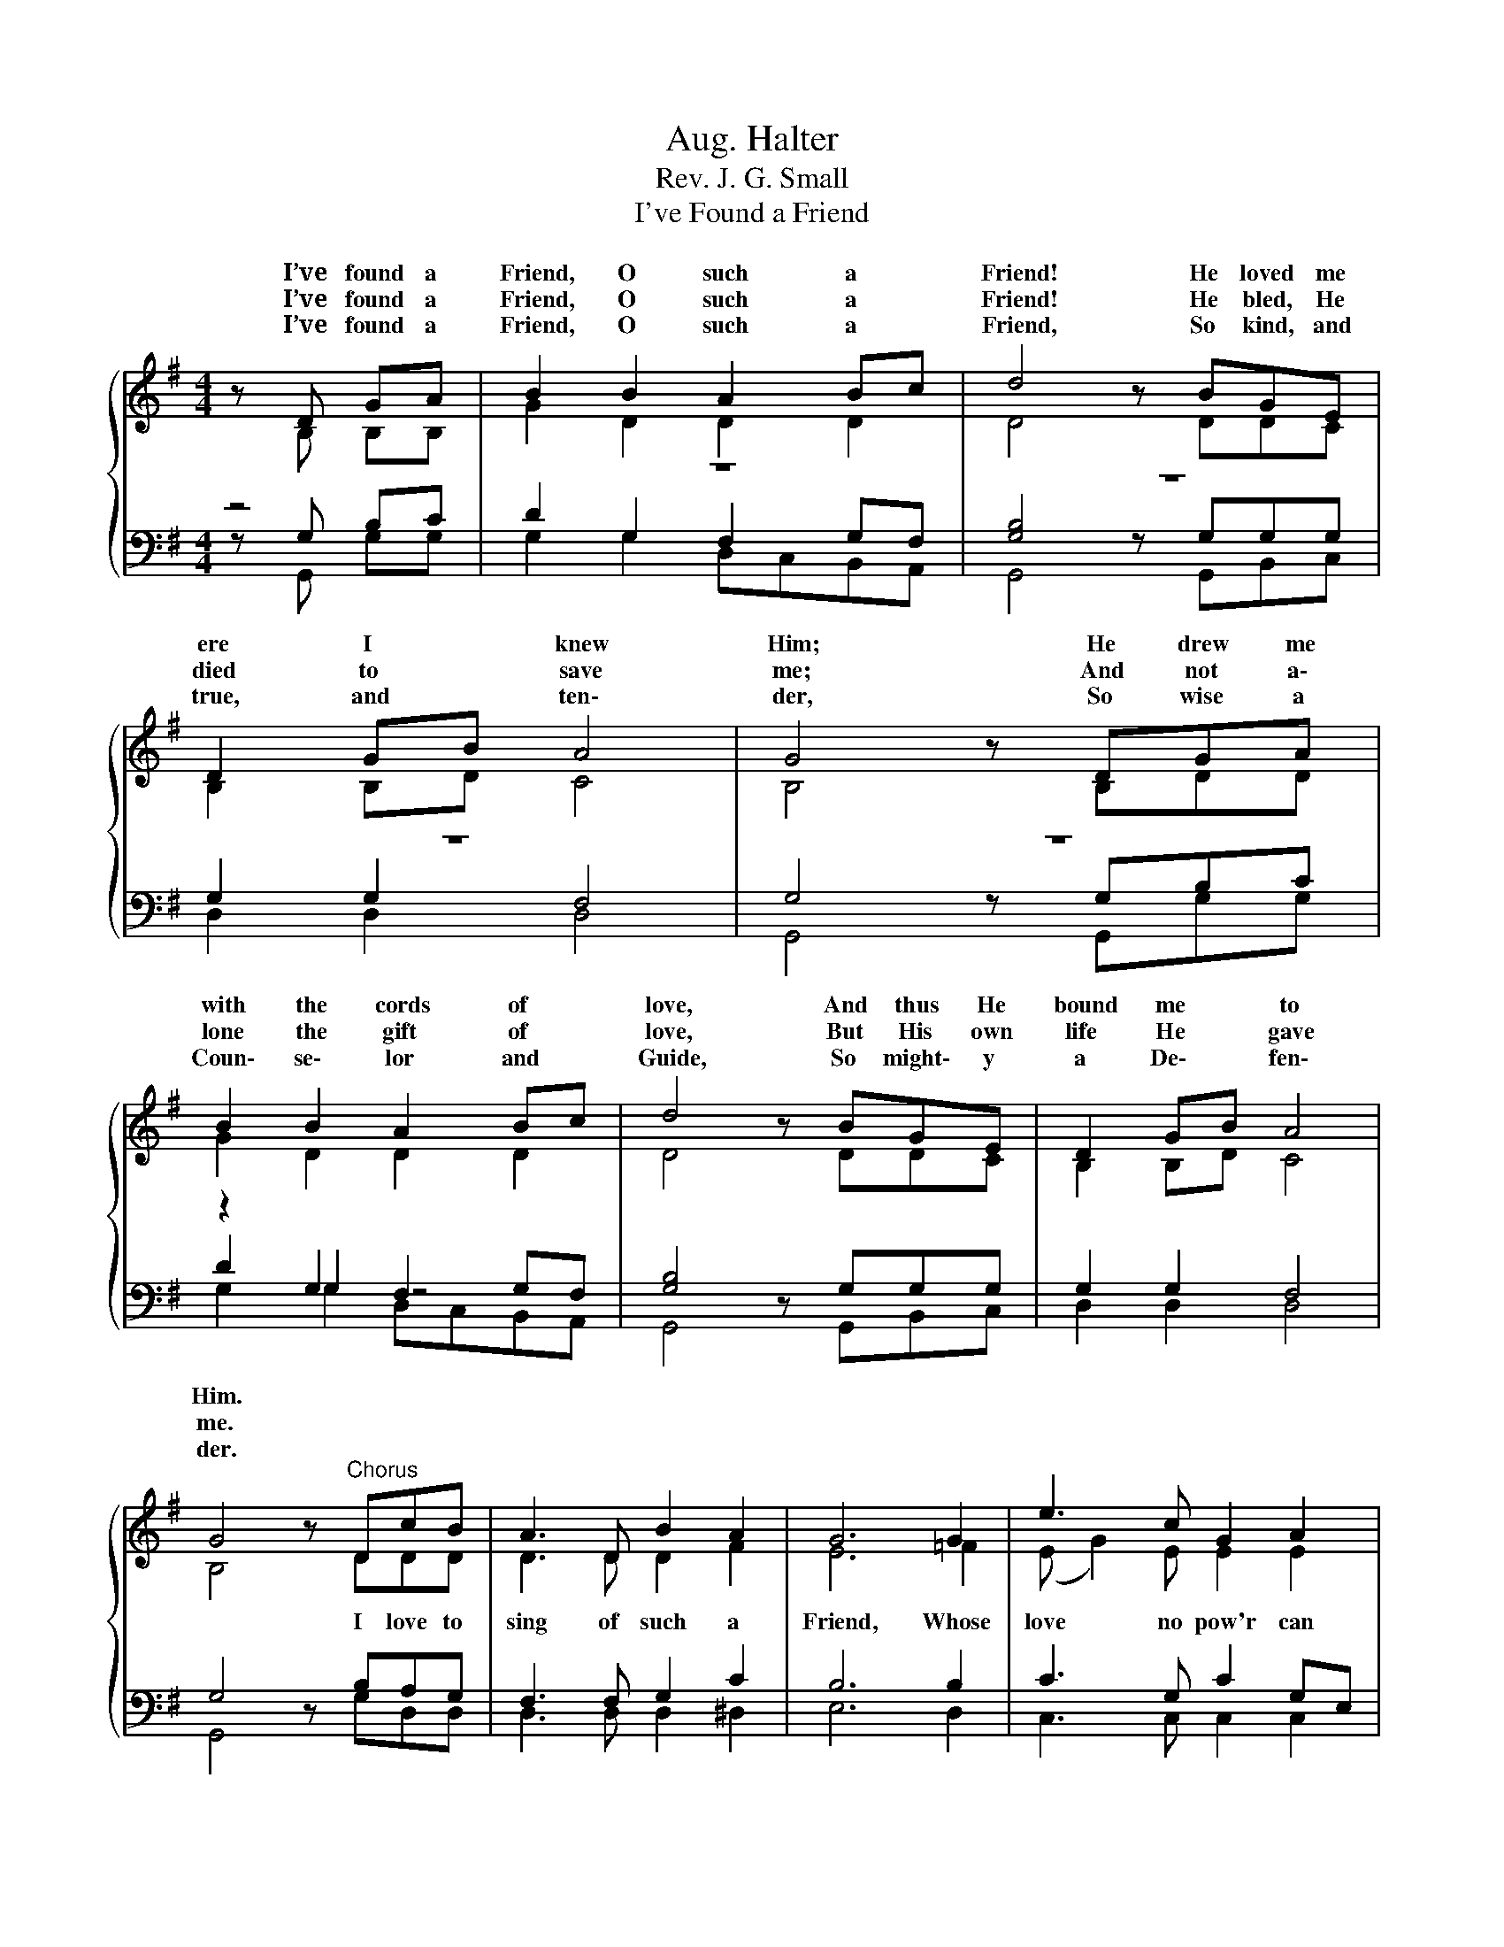 X:1
T:Aug. Halter
T:Rev. J. G. Small
T:I've Found a Friend
%%score { ( 1 2 ) | ( 3 4 5 ) }
L:1/8
M:4/4
K:G
V:1 treble 
V:2 treble 
V:3 bass 
V:4 bass 
V:5 bass 
V:1
 z{/x} D GA | B2 B2 A2 Bc | d4 z BGE | D2 GB A4 | G4 z DGA | B2 B2 A2 Bc | d4 z BGE | D2 GB A4 | %8
w: I’ve found a|Friend, O such a *|Friend! He loved me|ere I * knew|Him; He drew me|with the cords of *|love, And thus He|bound me * to|
w: I’ve found a|Friend, O such a *|Friend! He bled, He|died to * save|me; And not a\-|lone the gift of *|love, But His own|life He * gave|
w: I’ve found a|Friend, O such a *|Friend, So kind, and|true, and * ten\-|der, So wise a|Coun\- se\- lor and *|Guide, So might\- y|a De\- * fen\-|
 G4 z"^Chorus" DcB | A3 D B2 A2 | G6 G2 | e3 c G2 A2 | %12
w: Him. * * *||||
w: me. * * *||||
w: der. * * *||||
 B4[Q:1/4=48]"^Largo" !fermata!c[Q:1/4=120]"^Allegretto"cBA | G2 F2 E2 G2 | D4 z GGG | %15
w: |||
w: |||
w: |||
 G3 G (G2 F2) | G4- G2 z2 |] %17
w: ||
w: ||
w: ||
V:2
 z B, B,B, | G2 D2 D2 D2 | D4 z DDC | B,2 B,D C4 | B,4 z B,DD | G2 D2 D2 D2 | D4 z DDC | %7
w: |||||||
 B,2 B,D C4 | B,4 z DDD | D3 D D2 F2 | E6 =F2 | (E G2) E E2 E2 | ^D4 =DDDF | E2 ^D2 E2 C2 | %14
w: |* I love to|sing of such a|Friend, Whose|love * no pow'r can|sev\- er; My heart, my|strength, my life, my|
 B,4 z DE_E | D3 D D4 | D4- D2 z2 |] %17
w: all, Are His and|His for\- ev\-|er. *|
V:3
 z4 | z8 | z8 | z8 | z8 | z2 G,2 F,2 G,F, | [G,B,]4 z G,G,G, | G,2 G,2 F,4 | G,4 z B,A,G, | %9
 F,3 F, G,2 C2 | B,6 B,2 | C3 G, C2 G,E, | F,4 F,F,G,C | B,2 A,2 G,2 G,2 | G,4 z G,G,A, | %15
 B,3 B, (A,2 C2) | [G,B,-]4 [G,B,]2 z2 |] %17
V:4
 z G, B,C | D2 G,2 F,2 G,F, | [G,B,]4 z G,G,G, | G,2 G,2 F,4 | G,4 z G,B,C | D2 G,2 z4 | x8 | x8 | %8
 x8 | x8 | x8 | x8 | x8 | x8 | x8 | x8 | x8 |] %17
V:5
 z G,, G,G, | G,2 G,2 D,C,B,,A,, | G,,4 z G,,B,,C, | D,2 D,2 D,4 | G,,4 z G,,G,G, | %5
 G,2 G,2 D,C,B,,A,, | G,,4 z G,,B,,C, | D,2 D,2 D,4 | G,,4 z G,D,D, | D,3 D, D,2 ^D,2 | E,6 D,2 | %11
 C,3 C, C,2 C,2 | B,,4 !fermata!A,,D,D,^D, | E,2 B,,2 C,2 E,2 | G,,4 z B,,C,C, | D,3 D, D,4 | %16
 G,,4- G,,2 z2 |] %17

